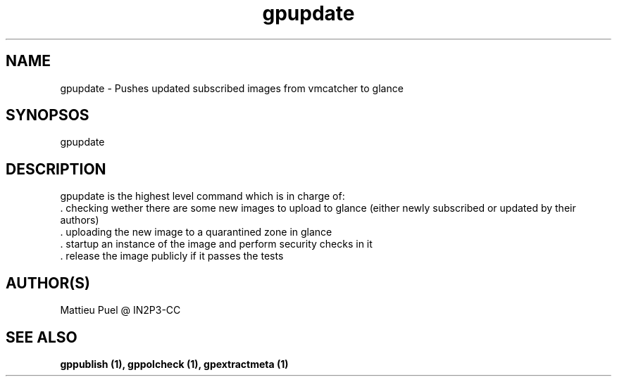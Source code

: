 .TH gpupdate 1 "2013/02/22" "glancepush-0.1" 
.SH NAME
gpupdate \- Pushes updated subscribed images from vmcatcher to glance

.SH SYNOPSOS
gpupdate

.SH DESCRIPTION
gpupdate is the highest level command which is in charge of:
        . checking wether there are some new images to upload to glance (either newly subscribed or updated by their authors)
        . uploading the new image to a quarantined zone in glance
        . startup an instance of the image and perform security checks in it
        . release the image publicly if it passes the tests
.RE

.SH "AUTHOR(S)"
.na
.nf
Mattieu Puel @ IN2P3-CC

.SH SEE ALSO
.B gppublish (1), gppolcheck (1), gpextractmeta (1)

